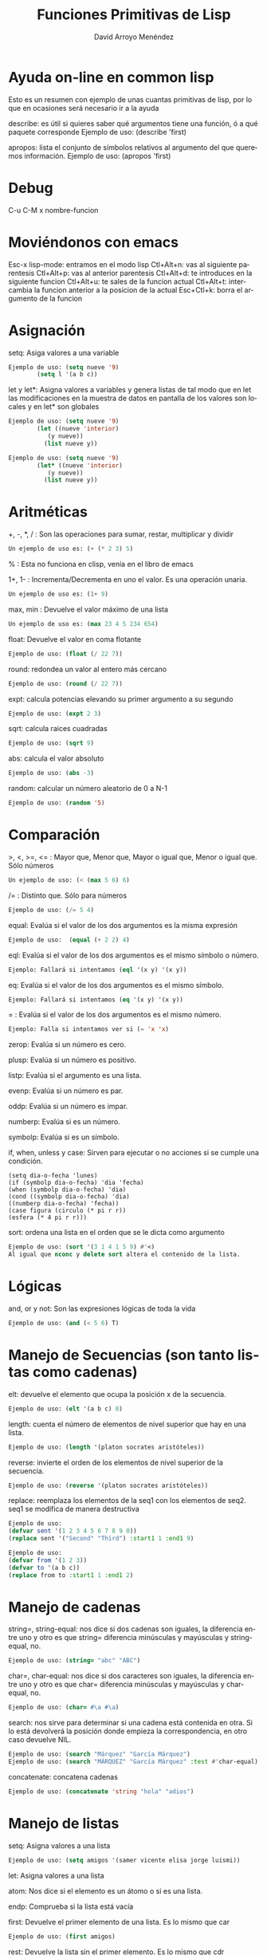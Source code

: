 #+TITLE: Funciones Primitivas de Lisp 
#+LANGUAGE: es
#+AUTHOR: David Arroyo Menéndez
#+HTML_HEAD: <link rel="stylesheet" type="text/css" href="../../css/org.css" />
#+BABEL: :results output :session

* Ayuda on-line en common lisp 

Esto es un resumen con ejemplo de unas cuantas primitivas de lisp, por
lo que en ocasiones será necesario ir a la ayuda

describe: es útil si quieres saber qué argumentos tiene una función, ó a qué paquete corresponde
Ejemplo de uso: (describe 'first)

apropos: lista el conjunto de símbolos relativos al argumento del que queremos información.
Ejemplo de uso: (apropos 'first)
* Debug 
C-u C-M x nombre-funcion
* Moviéndonos con emacs 
   Esc-x lisp-mode: entramos en el modo lisp
   Ctl+Alt+n: vas al siguiente parentesis
   Ctl+Alt+p: vas al anterior parentesis
   Ctl+Alt+d: te introduces en la siguiente funcion
   Ctl+Alt+u: te sales de la funcion actual
   Ctl+Alt+t: intercambia la funcion anterior a la posicion de la actual
   Esc+Ctl+k: borra el argumento de la funcion

* Asignación 
   setq: Asiga valores a una variable
#+BEGIN_SRC lisp
   Ejemplo de uso: (setq nueve '9)
		   (setq l '(a b c))
#+END_SRC

   let y let*: Asigna valores a variables y genera listas de tal modo que en let las modificaciones en la muestra de datos en pantalla de los valores son locales y en let* son globales 
#+BEGIN_SRC lisp
   Ejemplo de uso: (setq nueve '9)
		   (let ((nueve 'interior)
			  (y nueve))
			 (list nueve y))
#+END_SRC
#+BEGIN_SRC lisp
   Ejemplo de uso: (setq nueve '9)
		   (let* ((nueve 'interior)
			  (y nueve))
			 (list nueve y))
#+END_SRC

* Aritméticas 
   +, -, *, / : Son las operaciones para sumar, restar, multiplicar y dividir
#+BEGIN_SRC lisp
   Un ejemplo de uso es: (+ (* 2 3) 5)
#+END_SRC

   % : Esta no funciona en clisp, venía en el libro de emacs

   1+, 1- : Incrementa/Decrementa en uno el valor. Es una operación unaria.
#+BEGIN_SRC lisp
   Un ejemplo de uso es: (1+ 9)
#+END_SRC

   max, min : Devuelve el valor máximo de una lista
#+BEGIN_SRC lisp
   Un ejemplo de uso es: (max 23 4 5 234 654)
#+END_SRC

   float: Devuelve el valor en coma flotante
#+BEGIN_SRC lisp
   Ejemplo de uso: (float (/ 22 7)) 
#+END_SRC   

   round: redondea un valor al entero más cercano
#+BEGIN_SRC lisp
   Ejemplo de uso: (round (/ 22 7)) 
#+END_SRC

   expt: calcula potencias elevando su primer argumento a su segundo
#+BEGIN_SRC lisp
   Ejemplo de uso: (expt 2 3)
#+END_SRC

   sqrt: calcula raices cuadradas
#+BEGIN_SRC lisp
   Ejemplo de uso: (sqrt 9)
#+END_SRC

   abs: calcula el valor absoluto
#+BEGIN_SRC lisp
   Ejemplo de uso: (abs -3)
#+END_SRC

   random: calcular un número aleatorio de 0 a N-1
#+BEGIN_SRC lisp
   Ejemplo de uso: (random '5)
#+END_SRC

* Comparación 
   >, <, >=, <= : Mayor que, Menor que, Mayor o igual que, Menor o igual que. Sólo números
#+BEGIN_SRC lisp
   Un ejemplo de uso: (< (max 5 6) 6)
#+END_SRC

   /= : Distinto que. Sólo para números
#+BEGIN_SRC lisp
   Ejemplo de uso: (/= 5 4)
#+END_SRC

   equal: Evalúa si el valor de los dos argumentos es la misma expresión
#+BEGIN_SRC lisp  
   Ejemplo de uso:  (equal (+ 2 2) 4)
#+END_SRC

   eql: Evalúa si el valor de los dos argumentos es el mismo símbolo o número.
#+BEGIN_SRC lisp
   Ejemplo: Fallará si intentamos (eql '(x y) '(x y))
#+END_SRC

   eq: Evalúa si el valor de los dos argumentos es el mismo símbolo.
#+BEGIN_SRC lisp
   Ejemplo: Fallará si intentamos (eq '(x y) '(x y))
#+END_SRC

   = : Evalúa si el valor de los dos argumentos es el mismo número.
#+BEGIN_SRC lisp
   Ejemplo: Falla si intentamos ver si (= 'x 'x)   
#+END_SRC

   zerop: Evalúa si un número es cero.

   plusp: Evalúa si un número es positivo.

   listp: Evalúa si el argumento es una lista.

   evenp: Evalúa si un número es par.
   
   oddp: Evalúa si un número es impar.

   numberp: Evalúa si es un número.

   symbolp: Evalúa si es un símbolo.

   if, when, unless y case: Sirven para ejecutar o no acciones si se
   cumple una condición.  
#+BEGIN_SRC lisp   Ejemplos de uso: 
   (setq dia-o-fecha 'lunes)
   (if (symbolp dia-o-fecha) 'dia 'fecha) 
   (when (symbolp dia-o-fecha) 'dia) 
   (cond ((symbolp dia-o-fecha) 'dia) 
   ((numberp dia-o-fecha) 'fecha)) 
   (case figura (circulo (* pi r r)) 
   (esfera (* 4 pi r r)))
#+END_SRC

   sort: ordena una lista en el orden que se le dicta como argumento
#+BEGIN_SRC lisp
   Ejemplo de uso: (sort '(3 1 4 1 5 9) #'<)
   Al igual que nconc y delete sort altera el contenido de la lista.
#+END_SRC

* Lógicas 
   and, or y not: Son las expresiones lógicas de toda la vida
#+BEGIN_SRC lisp
   Ejemplo de uso: (and (< 5 6) T)
#+END_SRC

* Manejo de Secuencias (son tanto listas como cadenas) 

   elt: devuelve el elemento que ocupa la posición x de la secuencia.
#+BEGIN_SRC lisp
   Ejemplo de uso: (elt '(a b c) 0)
#+END_SRC
   length: cuenta el número de elementos de nivel superior que hay en una lista.
#+BEGIN_SRC lisp
   Ejemplo de uso: (length '(platon socrates aristóteles))
#+END_SRC
   reverse: invierte el orden de los elementos de nivel superior de la secuencia.
#+BEGIN_SRC lisp
   Ejemplo de uso: (reverse '(platon socrates aristóteles))
#+END_SRC
   replace: reemplaza los elementos de la seq1 con los elementos de seq2. seq1 se modifica de manera destructiva
#+BEGIN_SRC lisp
Ejemplo de uso:
(defvar sent '(1 2 3 4 5 6 7 8 9 0))
(replace sent '("Second" "Third") :start1 1 :end1 9)
#+END_SRC

#+BEGIN_SRC lisp
Ejemplo de uso:
(defvar from '(1 2 3))
(defvar to '(a b c))
(replace from to :start1 1 :end1 2)
#+END_SRC

* Manejo de cadenas 

   string=, string-equal: nos dice si dos cadenas son iguales, la diferencia entre uno y otro es que string= diferencia minúsculas y mayúsculas y string-equal, no.
#+BEGIN_SRC lisp
   Ejemplo de uso: (string= "abc" "ABC")
#+END_SRC     
   char=, char-equal: nos dice si dos caracteres son iguales, la diferencia entre uno y otro es que char= diferencia minúsculas y mayúsculas y char-equal, no.
#+BEGIN_SRC lisp
   Ejemplo de uso: (char= #\a #\a)
#+END_SRC
   search: nos sirve para determinar si una cadena está contenida en otra. Si lo está devolverá la posición donde empieza la correspondencia, en otro caso devuelve NIL.
#+BEGIN_SRC lisp
   Ejemplo de uso: (search "Márquez" "García Márquez")
   Ejemplo de uso: (search "MÁRQUEZ" "García Márquez" :test #'char-equal) ;; así se evita que distinga entre mayúsculas y minúsculas.
#+END_SRC   
   concatenate: concatena cadenas
#+BEGIN_SRC lisp
   Ejemplo de uso: (concatenate 'string "hola" "adios")
#+END_SRC

* Manejo de listas 
   setq: Asigna valores a una lista   
#+BEGIN_SRC lisp
   Ejemplo de uso: (setq amigos '(samer vicente elisa jorge luismi))
#+END_SRC
   let: Asigna valores a una lista 

   atom: Nos dice si el elemento es un átomo o si es una lista.

   endp: Comprueba si la lista está vacía

   first: Devuelve el primer elemento de una lista. Es lo mismo que car
#+BEGIN_SRC lisp
   Ejemplo de uso: (first amigos)
#+END_SRC
   rest: Devuelve la lista sin el primer elemento. Es lo mismo que cdr
#+BEGIN_SRC lisp
   Ejemplo de uso: (rest amigos)
#+END_SRC
   cadr: Entre c y r puede haber una combinación a y d que denotan el encadenamiento de first y rest.
#+BEGIN_SRC lisp
   Ejemplo de uso: (caddr amigos) = (first (rest (rest amigos)))
#+END_SRC
   second, third, fourth,...: Devuelve el segundo, tercer, o cuarto elemento de una lista (hay hasta el tenth)
#+BEGIN_SRC lisp
   Ejemplo de uso: (third amigos)
#+END_SRC
   cons: Inserta un nuevo elemento en la primera posición de una lista.
#+BEGIN_SRC lisp
   Ejemplo de uso: (cons 'lucas amigos) 
   ;;  Lo que realmente hace cons es hacer que el primer apuntador de la lista sea 'lucas.
#+END_SRC
   append: Combina dos listas en una
#+BEGIN_SRC lisp
   Ejemplo de uso: (setq friends (append amigos '(b c)))
   ;;	   Lo que realmente hace append es copiar amigos en la nueva lista (en nuestro caso friends) y, luego anexa '(b c).
#+END_SRC

   nconc: fusiona dos listas en una. La diferencia con append es que nconc lo hace haciendo que el último apuntador de la primera lista apunte al primero de la segunda.
#+BEGIN_SRC lisp
   Ejemplo de uso: (nconc amigos '(b c))
   ;;	   Si ahora llamamos a amigos desde clisp el resultado no es el que tal vez esperábamos.
#+END_SRC

   list: Elabora una lista con sus argumentos
#+BEGIN_SRC lisp
   Ejemplo de uso: (list '1 '2 '3)
#+END_SRC

   push y pop: meter y sacar un elemento a una lista. Fíjate que podemos usar cons y rest para esos menesteres, la diferencia es que aquí los cambios alteran el contenido de la variable.
#+BEGIN_SRC lisp
   Ejemplo de uso: (pop amigos)
#+END_SRC

   nthcdr: elimina los n primeros elementos de una lista
#+BEGIN_SRC lisp
   Ejemplo de uso: (nthcdr 3 amigos)
#+END_SRC

   butlast: elimina los n últimos elementos de una lista
#+BEGIN_SRC lisp
   Ejemplo de uso: (butlast amigos 2)
#+END_SRC

   last: devuelve una lista en la que se han eliminado todos los elementos menos el último.
#+BEGIN_SRC lisp
   Ejemplo de uso: (last amigos)
#+END_SRC

   assoc: Sirve para recuperar elementos de una lista de asociación. Una lista de asociación es una lista de sublistas, en la que el primer elemento de cada sublista se utiliza como una clave para recuperar la sublista completa. 
#+BEGIN_SRC lisp
   Ejemplo de uso: (setq sara '((estatura 1.7) (peso 65)))
		   (assoc 'peso sara)
(setq fechas '((startyear 2013) (startmonth 06) (endyear 2013) (endmonth 12)))
(assoc 'startyear fechas)
#+END_SRC 

   member: comprueba si un elemento pertenece a una lista y devuelve una lista con los elementos que hay desde el elemento coincidente
#+BEGIN_SRC lisp
   Ejemplo de uso: (member 'c '(b c a))
#+END_SRC   

   delete: se deshace de las ocurrencias del primer argumento que aparezcan en el nivel superior del segundo.
#+BEGIN_SRC lisp
   Ejemplo de uso: (delete 'jorge amigos)
	   Nótese que delete ha borrado del todo a jorge de amigos.
#+END_SRC   

   remove: se deshace de las ocurrencias del primer argumento que aparezcan en el nivel superior del segundo. Aparentemente hace lo mismo que delete, pero en la práctica delete cambia el contenido de la lista y remove no.
#+BEGIN_SRC lisp
   Ejemplo de uso: (remove 'jorge amigos)
   Ejemplo avanzado de uso: (remove '(cara cruz) '((alfa omega) (cara cruz) (zenit nadir)) :test #'equal)
   Ejemplo avanzado de uso: (remove 'cruz '((alfa omega) (cara cruz) (zenit nadir)) :test #'member)
#+END_SRC   



* Funciones que tienen funciones como argumentos 
   mapcar: Simplifica las operaciones de transformación de listas. Se proporciona el procedimiento de transformación y la lista de elementos a transformar.
#+BEGIN_SRC lisp
   Ejemplo de uso: (mapcar #'oddp '(1 2 3))
		   (mapcar #'- '(1 2 3 4))
#+END_SRC   

   remove-if, remove-if-not: Simplifica las operaciones de filtración de listas. De esta manera, remove-if elimina todos elementos que satisfacen un predicado dado.
#+BEGIN_SRC lisp
   Ejemplo de uso: (remove-if #'evenp '(1 2 3 4))
#+END_SRC   

   reduce: Similar a mapcar, simplifica operaciones de filtrado de secuencias.
#+BEGIN_SRC bash
   Ejemplo de uso: 
      (reduce (lambda (best item) 
	  (if (and (oddp item) (> item best)) 
	      item
	    best))
	'(1 4 6 5 8 2 7))
#+END_SRC

   count-if, find-if: Simplifican las operaciones de conteo y localización.
#+BEGIN_SRC lisp
   Ejemplo de uso: (count-if #'evenp '(1 2 3 4))
		   (find-if #'evenp '(1 2 3 4))
#+END_SRC   

   funcall: Permite definir procedimientos que tengan procedimientos como argumentos.
#+BEGIN_SRC lisp
   Ejemplo de uso: (funcall #'first '(1 2 3))
#+END_SRC   

   apply: usa el valor de su primer argumento sobre los elementos de su segundo argumento, el cual debe ser una lista.
#+BEGIN_SRC lisp
   Ejemplo de uso: (apply #'append '((e1 e2) (e3 e4)))
		   (apply #'+ 1 2 3 '(4 5 6))
#+END_SRC   

   lambda: define procedimientos anónimos, es un defun sin nombre del procedimiento, útil para dejar más claro lo que va a hacer el procedimiento. No debe usarse si el procedimiento puede usarse unas cuantas veces.
#+BEGIN_SRC lisp
   Ejemplo de uso: (mapcar #'(lambda (x) (eq x 2)) '(3 4 2 5)) 
   Ejemplo de uso: (defun igualdad (y list) (mapcar #'(lambda (x) (eq x y)) list)) -> Ej. anterior llevado a función
   Ejemplo de uso: ((lambda (x) (list x x)) '(lambda (x) (list x x))) -> programa q se escribe a si mismo
#+END_SRC   

* Iteración sobre números y listas 
   DOTIMES:
       (dotimes (<contador> <límite-superior> <resultado>)
		 <cuerpo del bucle>)
#+BEGIN_SRC lisp
   Ejemplo de uso:
(dotimes (i (length '(2 3 4 5)))
  (if (= 5 (elt '(2 3 4 5) i))
      (print "encontrado 5")))
#+END_SRC

   DOLIST:
       (dolist (<contador> <lista> <resultado>)
		<cuerpo del bucle>)
#+BEGIN_SRC lisp
   Ejemplo de uso:
	   (dolist (i '(2 3 5 6))
		   (if (equal 5 i) (format t "encontrado ~a" i)))
#+END_SRC   

   DO: es mas general que dolist y dotimes
#+BEGIN_SRC lisp
   Ejemplo de uso:
	   (defun nuevo-expt (m n)
		  (do ((resultado 1)		    ;;se inicializa parámetros
		       (exponente n))
		        (when (zerop exponente)       ;;condición de terminación
			  (return resultado))
		       (setq resultado (* m resultado))  ;;cuerpo del bucle
		       (setq exponente (- exponente 1))))
#+END_SRC   

   LOOP: Sólo se detiene al encontrarse con un return
	 (loop <cuerpo>)

   PROG1 y PROGN: ambos interpretan secuencias, progn devuelve el resultado de la n-ésima función y prog1 de la primera.
#+BEGIN_SRC lisp
   Ejemplo de uso: (progn (setq a 'x) (setq b 'y) (setq c 'z))
#+END_SRC   

* Funciones de Lectura y Escritura 
   print, format: son operaciones de salida de texto.
#+BEGIN_SRC lisp
   Ejemplo de uso:  (format t "~%¡Hola!~%Estoy listo para empezar.")
#+END_SRC   

   read: es una operación de lectura de texto.
#+BEGIN_SRC lisp
   Ejemplo de uso: (setq dato-usuario (read))
#+END_SRC   

   read-line: absorve caracteres hasta donde aparece un retorno de carro o un fin de archivo. Luego produce una cadena con los caracteres q preceden el retorno de carro o el final del archivo, seguido de NIL, al menos que read-line encuentre el final del archivos mientras está leyendo una línea, en ese caso es T.
#+BEGIN_SRC lisp
   Ejemplo de uso: (read-line)
   Ejemplo de uso: 
	   (with-open-file (flujo-de-pacientes "pacientes.lsp" :direction :input)
	   (dotimes (n 4) (print (read-line flujo-de-pacientes))))
   Ejemplo de uso:
	   (setq a "line 1 
line2")
	   (read-line (setq input-stream (make-string-input-stream a)))
#+END_SRC   

   read-char: lee un carácter
#+BEGIN_SRC lisp
   Ejemplo de uso: (read-char)
#+END_SRC   

   with-open-file: permite leer y escribir en archivos
   plantilla:
	(with-open-file (<nombre del flujo>
			<"ruta del archivo">
			:direction <:input o :output>)
	   ...)
#+BEGIN_SRC lisp
   Ejemplo de uso:
       (with-open-file (flujo-de-pacientes "pacientes.lsp" 
					   **:direction :input) 
		       (do ((paciente (read flujo-de-pacientes nil 'eof) 
				      (read flujo-de-pacientes nil 'eof))) 
			   ((eq paciente 'eof)) 
			   (format t "~%¡Hola!~%Estoy listo para empezar. ~a" (first paciente))))
#+END_SRC   

   open: permite escribir en archivos
#+BEGIN_SRC lisp
   Ejemplo de uso: (defvar *st-local* (open "/tmp/local1" :direction :output :if-exists :rename-and-delete))
#+END_SRC   

   eval: es una operación que lee y evalúa.
#+BEGIN_SRC lisp
   Ejemplo de uso: (eval (read))
#+END_SRC      

* Propiedades

   get: establece (con setf) y recupera el valor de una propiedad de un símbolo.
#+BEGIN_SRC lisp
   Ejemplo de uso: (setf (get 'luis 'padres) '(alfonso monica)) ;; establece
		   (get 'luis 'padres)				;; recupera
(setf (get 'fechas 'startyear) '2013)
(setf (get 'fechas 'startmonth) '06)
(setf (get 'fechas 'endyear) '2013)
(setf (get 'fechas 'endmonth) '12)
#+END_SRC      

* Arreglos 

   make-array: crea un arreglo en common lisp con la ayuda de setq
#+BEGIN_SRC lisp
   Ejemplo de uso (common lisp): (setq matriz-cl (make-array '(4 4)))
   Ejemplo de uso (emacs lisp): (setq matriz-el '[[1 1 0 1] [0 1 0 1] [0 0 0 0] [0 1 0 0]])
#+END_SRC      

   aref: sirve para recuperar un valor del arreglo
#+BEGIN_SRC lisp
   Ejemplo de uso (common lisp): (setq (aref matriz-cl 0 0) 3)
   Ejemplo de uso (emacs lisp): (aref (aref matriz-el 0) 0)
#+END_SRC

* Estructuras 

  defstruct: define una estructura lisp
#+BEGIN_SRC lisp
  Ejemplo de uso: (defstruct q (key #'identity) (last nil) (elements nil))
#+END_SRC

* Funciones y Macros 
  defun: crea funciones
#+BEGIN_SRC lisp
   Ejemplo de uso: (defun square (x) (* x x))
#+END_SRC      

   defmacro: crea macros
#+BEGIN_SRC lisp
   Ejemplo de uso: (defmacro square (X) `(* ,X ,X))
   Ejemplo de uso: (defmacro square2 (X) `(let ((Temp ,X)) (* Temp Temp)))
#+END_SRC      

   macroexpand-1: devuelve la forma lisp del macro con sus argumentos
#+BEGIN_SRC lisp
   Ejemplo de uso: (macroexpand-1 '(square 9))
#+END_SRC

* Entorno 

   get-universal-time: nos devuelve la fecha actual en formato unix
#+BEGIN_SRC lisp
   Ejemplo de uso: (get-universal-time)
#+END_SRC

   machine-type: nos devuelve la familia de maquina que usamos
#+BEGIN_SRC lisp
   Ejemplo de uso: (machine-type)
#+END_SRC

   time: nos devuelve el coste computacional en common lisp
#+BEGIN_SRC lisp
   Ejemplo de uso: (time (+ 2 3))
#+END_SRC

   benchmark: es la función en elisp que devuelve el coste computacional
#+BEGIN_SRC lisp
   Ejemplo de uso: (benchmark 4 (+ 2 3))
#+END_SRC

* Port 

   getenv: nos devuelve el valor de una variable de entorno
#+BEGIN_SRC lisp
   Ejemplo de uso: (port:getenv "HOME")	
#+END_SRC

* Licencia
Este documento está bajo una [[http://creativecommons.org/licenses/by/3.0/deed][Licencia Creative Commons Reconocimiento Unported 3.0]]

[[file:http://i.creativecommons.org/l/by/3.0/88x31.png]]
